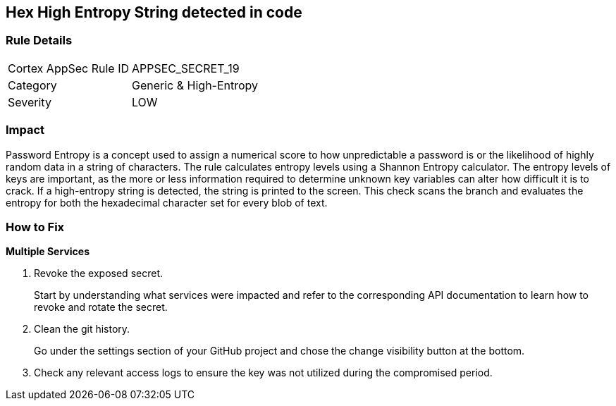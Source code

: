 == Hex High Entropy String detected in code


=== Rule Details

[cols="1,2"]
|===
|Cortex AppSec Rule ID |APPSEC_SECRET_19
|Category |Generic & High-Entropy
|Severity |LOW
|===




=== Impact
Password Entropy is a concept used to assign a numerical score to how unpredictable a password is or the likelihood of highly random data in a string of characters.
The rule calculates entropy levels using a Shannon Entropy calculator.
The entropy levels of keys are important, as the more or less information required to determine unknown key variables can alter how difficult it is to crack.
If a high-entropy string is detected, the string is printed to the screen.
This check scans the branch and evaluates the entropy for both the hexadecimal character set for every blob of text.

=== How to Fix


*Multiple Services* 



. Revoke the exposed secret.
+
Start by understanding what services were impacted and refer to the corresponding API documentation to learn how to revoke and rotate the secret.

. Clean the git history.
+
Go under the settings section of your GitHub project and chose the change visibility button at the bottom.

. Check any relevant access logs to ensure the key was not utilized during the compromised period.
